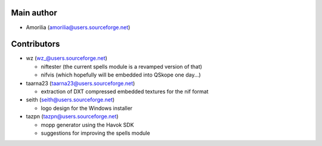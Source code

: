 Main author
-----------

* Amorilia (amorilia@users.sourceforge.net)

Contributors
------------

* wz (wz_@users.sourceforge.net)

  - niftester (the current spells module is a revamped version of that)
  - nifvis (which hopefully will be embedded into QSkope one day...)

* taarna23 (taarna23@users.sourceforge.net)

  - extraction of DXT compressed embedded textures for the nif format

* seith (seith@users.sourceforge.net)

  - logo design for the Windows installer

* tazpn (tazpn@users.sourceforge.net)

  - mopp generator using the Havok SDK
  - suggestions for improving the spells module

